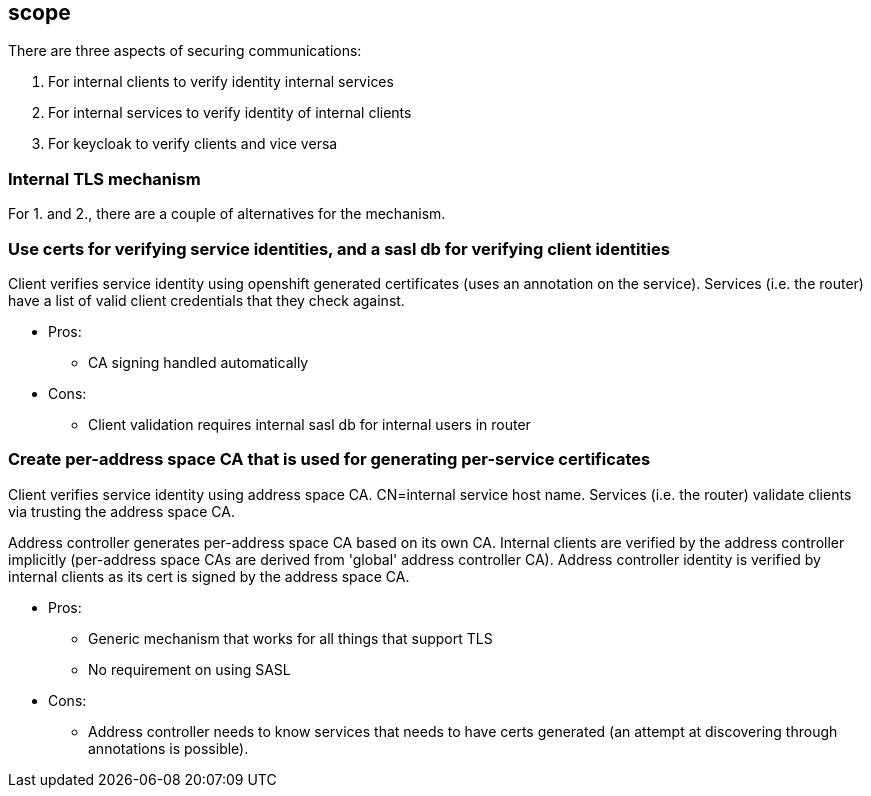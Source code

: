 == scope

There are three aspects of securing communications:

1. For internal clients to verify identity internal services
2. For internal services to verify identity of internal clients
3. For keycloak to verify clients and vice versa


=== Internal TLS mechanism 

For 1. and 2., there are a couple of alternatives for the mechanism.

=== Use certs for verifying service identities, and a sasl db for verifying client identities

Client verifies service identity using openshift generated certificates (uses an annotation on the
service). Services (i.e. the router) have a list of valid client credentials that they check against.

* Pros:
** CA signing handled automatically

* Cons:
** Client validation requires internal sasl db for internal users in router

=== Create per-address space CA that is used for generating per-service certificates

Client verifies service identity using address space CA. CN=internal service host name.  Services
(i.e. the router) validate clients via trusting the address space CA.

Address controller generates per-address space CA based on its own CA. Internal clients are verified
by the address controller implicitly (per-address space CAs are derived from 'global' address
controller CA). Address controller identity is verified by internal clients as its cert is signed by
the address space CA.

* Pros:
** Generic mechanism that works for all things that support TLS
** No requirement on using SASL

* Cons:
** Address controller needs to know services that needs to have certs generated (an attempt at discovering through annotations is possible).
